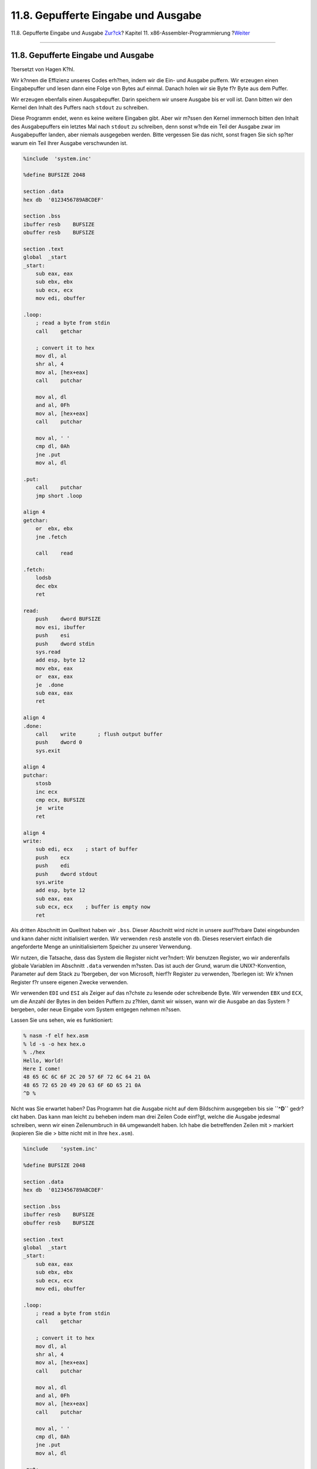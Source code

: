 ====================================
11.8. Gepufferte Eingabe und Ausgabe
====================================

.. raw:: html

   <div class="navheader">

11.8. Gepufferte Eingabe und Ausgabe
`Zur?ck <x86-unix-filters.html>`__?
Kapitel 11. x86-Assembler-Programmierung
?\ `Weiter <x86-command-line.html>`__

--------------

.. raw:: html

   </div>

.. raw:: html

   <div class="sect1">

.. raw:: html

   <div class="titlepage" xmlns="">

.. raw:: html

   <div>

.. raw:: html

   <div>

11.8. Gepufferte Eingabe und Ausgabe
------------------------------------

.. raw:: html

   </div>

.. raw:: html

   <div>

?bersetzt von Hagen K?hl.

.. raw:: html

   </div>

.. raw:: html

   </div>

.. raw:: html

   </div>

Wir k?nnen die Effizienz unseres Codes erh?hen, indem wir die Ein- und
Ausgabe puffern. Wir erzeugen einen Eingabepuffer und lesen dann eine
Folge von Bytes auf einmal. Danach holen wir sie Byte f?r Byte aus dem
Puffer.

Wir erzeugen ebenfalls einen Ausgabepuffer. Darin speichern wir unsere
Ausgabe bis er voll ist. Dann bitten wir den Kernel den Inhalt des
Puffers nach ``stdout`` zu schreiben.

Diese Programm endet, wenn es keine weitere Eingaben gibt. Aber wir
m?ssen den Kernel immernoch bitten den Inhalt des Ausgabepuffers ein
letztes Mal nach ``stdout`` zu schreiben, denn sonst w?rde ein Teil der
Ausgabe zwar im Ausgabepuffer landen, aber niemals ausgegeben werden.
Bitte vergessen Sie das nicht, sonst fragen Sie sich sp?ter warum ein
Teil Ihrer Ausgabe verschwunden ist.

.. code:: programlisting

    %include  'system.inc'

    %define BUFSIZE 2048

    section .data
    hex db  '0123456789ABCDEF'

    section .bss
    ibuffer resb    BUFSIZE
    obuffer resb    BUFSIZE

    section .text
    global  _start
    _start:
        sub eax, eax
        sub ebx, ebx
        sub ecx, ecx
        mov edi, obuffer

    .loop:
        ; read a byte from stdin
        call    getchar

        ; convert it to hex
        mov dl, al
        shr al, 4
        mov al, [hex+eax]
        call    putchar

        mov al, dl
        and al, 0Fh
        mov al, [hex+eax]
        call    putchar

        mov al, ' '
        cmp dl, 0Ah
        jne .put
        mov al, dl

    .put:
        call    putchar
        jmp short .loop

    align 4
    getchar:
        or  ebx, ebx
        jne .fetch

        call    read

    .fetch:
        lodsb
        dec ebx
        ret

    read:
        push    dword BUFSIZE
        mov esi, ibuffer
        push    esi
        push    dword stdin
        sys.read
        add esp, byte 12
        mov ebx, eax
        or  eax, eax
        je  .done
        sub eax, eax
        ret

    align 4
    .done:
        call    write       ; flush output buffer
        push    dword 0
        sys.exit

    align 4
    putchar:
        stosb
        inc ecx
        cmp ecx, BUFSIZE
        je  write
        ret

    align 4
    write:
        sub edi, ecx    ; start of buffer
        push    ecx
        push    edi
        push    dword stdout
        sys.write
        add esp, byte 12
        sub eax, eax
        sub ecx, ecx    ; buffer is empty now
        ret

Als dritten Abschnitt im Quelltext haben wir ``.bss``. Dieser Abschnitt
wird nicht in unsere ausf?hrbare Datei eingebunden und kann daher nicht
initialisiert werden. Wir verwenden ``resb`` anstelle von ``db``. Dieses
reserviert einfach die angeforderte Menge an uninitialisiertem Speicher
zu unserer Verwendung.

Wir nutzen, die Tatsache, dass das System die Register nicht ver?ndert:
Wir benutzen Register, wo wir anderenfalls globale Variablen im
Abschnitt ``.data`` verwenden m?ssten. Das ist auch der Grund, warum die
UNIX?-Konvention, Parameter auf dem Stack zu ?bergeben, der von
Microsoft, hierf?r Register zu verwenden, ?berlegen ist: Wir k?nnen
Register f?r unsere eigenen Zwecke verwenden.

Wir verwenden ``EDI`` und ``ESI`` als Zeiger auf das n?chste zu lesende
oder schreibende Byte. Wir verwenden ``EBX`` und ``ECX``, um die Anzahl
der Bytes in den beiden Puffern zu z?hlen, damit wir wissen, wann wir
die Ausgabe an das System ?bergeben, oder neue Eingabe vom System
entgegen nehmen m?ssen.

Lassen Sie uns sehen, wie es funktioniert:

.. code:: screen

    % nasm -f elf hex.asm
    % ld -s -o hex hex.o
    % ./hex
    Hello, World!
    Here I come!
    48 65 6C 6C 6F 2C 20 57 6F 72 6C 64 21 0A
    48 65 72 65 20 49 20 63 6F 6D 65 21 0A
    ^D %

Nicht was Sie erwartet haben? Das Programm hat die Ausgabe nicht auf dem
Bildschirm ausgegeben bis sie **``^D``** gedr?ckt haben. Das kann man
leicht zu beheben indem man drei Zeilen Code einf?gt, welche die Ausgabe
jedesmal schreiben, wenn wir einen Zeilenumbruch in ``0A`` umgewandelt
haben. Ich habe die betreffenden Zeilen mit > markiert (kopieren Sie die
> bitte nicht mit in Ihre ``hex.asm``).

.. code:: programlisting

    %include    'system.inc'

    %define BUFSIZE 2048

    section .data
    hex db  '0123456789ABCDEF'

    section .bss
    ibuffer resb    BUFSIZE
    obuffer resb    BUFSIZE

    section .text
    global  _start
    _start:
        sub eax, eax
        sub ebx, ebx
        sub ecx, ecx
        mov edi, obuffer

    .loop:
        ; read a byte from stdin
        call    getchar

        ; convert it to hex
        mov dl, al
        shr al, 4
        mov al, [hex+eax]
        call    putchar

        mov al, dl
        and al, 0Fh
        mov al, [hex+eax]
        call    putchar

        mov al, ' '
        cmp dl, 0Ah
        jne .put
        mov al, dl

    .put:
        call    putchar
    >    cmp al, 0Ah
    >    jne .loop
    >    call    write
        jmp short .loop

    align 4
    getchar:
        or  ebx, ebx
        jne .fetch

        call    read

    .fetch:
        lodsb
        dec ebx
        ret

    read:
        push    dword BUFSIZE
        mov esi, ibuffer
        push    esi
        push    dword stdin
        sys.read
        add esp, byte 12
        mov ebx, eax
        or  eax, eax
        je  .done
        sub eax, eax
        ret

    align 4
    .done:
        call    write       ; flush output buffer
        push    dword 0
        sys.exit

    align 4
    putchar:
        stosb
        inc ecx
        cmp ecx, BUFSIZE
        je  write
        ret

    align 4
    write:
        sub edi, ecx    ; start of buffer
        push    ecx
        push    edi
        push    dword stdout
        sys.write
        add esp, byte 12
        sub eax, eax
        sub ecx, ecx    ; buffer is empty now
        ret

Lassen Sie uns jetzt einen Blick darauf werfen, wie es funktioniert.

.. code:: screen

    % nasm -f elf hex.asm
    % ld -s -o hex hex.o
    % ./hex
    Hello, World!
    48 65 6C 6C 6F 2C 20 57 6F 72 6C 64 21 0A
    Here I come!
    48 65 72 65 20 49 20 63 6F 6D 65 21 0A
    ^D %

Nicht schlecht f?r eine 644 Byte gro?e Bin?rdatei, oder?

.. raw:: html

   <div class="note" xmlns="">

Anmerkung:
~~~~~~~~~~

Dieser Ansatz f?r gepufferte Ein- und Ausgabe enth?lt eine Gefahr, auf
die ich im Abschnitt `Die dunkle Seite des
Buffering <x86-one-pointed-mind.html#x86-buffered-dark-side>`__ eingehen
werde.

.. raw:: html

   </div>

.. raw:: html

   <div class="sect2">

.. raw:: html

   <div class="titlepage" xmlns="">

.. raw:: html

   <div>

.. raw:: html

   <div>

11.8.1. Ein Zeichen ungelesen machen
~~~~~~~~~~~~~~~~~~~~~~~~~~~~~~~~~~~~

.. raw:: html

   </div>

.. raw:: html

   </div>

.. raw:: html

   </div>

.. raw:: html

   <div class="warning" xmlns="">

Warnung:
~~~~~~~~

Das ist vielleicht ein etwas fortgeschrittenes Thema, das vor allem f?r
Programmierer interessant ist, die mit der Theorie von Compilern
vertraut sind. Wenn Sie wollen, k?nnen Sie `zum n?chsten Abschnitt
springen <x86-command-line.html>`__ und das hier vielleicht sp?ter
lesen.

.. raw:: html

   </div>

Unser Beispielprogramm ben?tigt es zwar nicht, aber etwas
anspruchsvollere Filter m?ssen h?ufig vorausschauen. Mit anderen Worten,
sie m?ssen wissen was das n?chste Zeichen ist (oder sogar mehrere
Zeichen). Wenn das n?chste Zeichen einen bestimmten Wert hat, ist es
Teil des aktuellen Tokens, ansonsten nicht.

Zum Beispiel k?nnten Sie den Eingabestrom f?r eine Text-Zeichenfolge
parsen (z.B. wenn Sie einen Compiler einer Sprache implementieren): Wenn
einem Buchstaben ein anderer Buchstabe oder vielleicht eine Ziffer
folgt, ist er ein Teil des Tokens, das Sie verarbeiten. Wenn ihm ein
Leerzeichen folgt, oder ein anderer Wert, ist er nicht Teil des
aktuellen Tokens.

Das f?hrt uns zu einem interessanten Problem: Wie kann man ein Zeichen
zur?ck in den Eingabestrom geben, damit es sp?ter noch einmal gelesen
werden kann?

Eine m?gliche L?sung ist, das Zeichen in einer Variable zu speichern und
ein Flag zu setzen. Wir k?nnen ``getchar`` so anpassen, dass es das Flag
?berpr?ft und, wenn es gesetzt ist, das Byte aus der Variable anstatt
dem Eingabepuffer liest und das Flag zur?ck setzt. Aber nat?rlich macht
uns das langsamer.

Die Sprache C hat eine Funktion ``ungetc()`` f?r genau diesen Zweck.
Gibt es einen schnellen Weg, diese in unserem Code zu implementieren?
Ich m?chte Sie bitten nach oben zu scrollen und sich die Prozedur
``getchar`` anzusehen und zu versuchen eine sch?ne und schnelle L?sung
zu finden, bevor Sie den n?chsten Absatz lesen. Kommen Sie danach
hierher zur?ck und schauen sich meine L?sung an.

Der Schl?ssel dazu ein Zeichen an den Eingabestrom zur?ckzugeben, liegt
darin, wie wir das Zeichen bekommen:

Als erstes ?berpr?fen wir, ob der Puffer leer ist, indem wir den Wert
von ``EBX`` testen. Wenn er null ist, rufen wir die Prozedur ``read``
auf.

Wenn ein Zeichen bereit ist verwenden wir ``lodsb``, dann verringern wir
den Wert von ``EBX``. Die Anweisung ``lodsb`` ist letztendlich identisch
mit:

.. code:: programlisting

      mov al, [esi]
          inc   esi

Das Byte, welches wir abgerufen haben, verbleibt im Puffer bis ``read``
zum n?chsten Mal aufgerufen wird. Wir wissen nicht wann das passiert,
aber wir wissen, dass es nicht vor dem n?chsten Aufruf von ``getchar``
passiert. Daher ist alles was wir tun m?ssen um das Byte in den Strom
"zur?ckzugeben" ist den Wert von ``ESI`` zu verringern und den von
``EBX`` zu erh?hen:

.. code:: programlisting

    ungetc:
          dec   esi
          inc   ebx
          ret

Aber seien Sie vorsichtig! Wir sind auf der sicheren Seite, solange wir
immer nur ein Zeichen im Voraus lesen. Wenn wir mehrere kommende Zeichen
betrachten und ``ungetc`` mehrmals hintereinander aufrufen, wird es
meistens funktionieren, aber nicht immer (und es wird ein schwieriger
Debug). Warum?

Solange ``getchar`` ``read`` nicht aufrufen muss, befinden sich alle im
Voraus gelesenen Bytes noch im Puffer und ``ungetc`` arbeitet
fehlerfrei. Aber sobald ``getchar`` ``read`` aufruft ver?ndert sich der
Inhalt des Puffers.

Wir k?nnen uns immer darauf verlassen, dass ``ungetc`` auf dem zuletzt
mit ``getchar`` gelesenen Zeichen korrekt arbeitet, aber nicht auf
irgendetwas, das davor gelesen wurde.

Wenn Ihr Programm mehr als ein Byte im Voraus lesen soll, haben Sie
mindestens zwei M?glichkeiten:

Die einfachste L?sung ist, Ihr Programm so zu ?ndern, dass es immer nur
ein Byte im Voraus liest, wenn das m?glich ist.

Wenn Sie diese M?glichkeit nicht haben, bestimmen Sie zuerst die
maximale Anzahl an Zeichen, die Ihr Programm auf einmal an den
Eingabestrom zur?ckgeben muss. Erh?hen Sie diesen Wert leicht, nur um
sicherzugehen, vorzugsweise auf ein Vielfaches von 16—damit er sich
sch?n ausrichtet. Dann passen Sie den ``.bss`` Abschnitt Ihres Codes an
und erzeugen einen kleinen Reserver-Puffer, direkt vor ihrem
Eingabepuffer, in etwa so:

.. code:: programlisting

    section  .bss
          resb  16  ; or whatever the value you came up with
      ibuffer   resb    BUFSIZE
      obuffer   resb    BUFSIZE

Au?erdem m?ssen Sie ``ungetc`` anpassen, sodass es den Wert des Bytes,
das zur?ckgegeben werden soll, in ``AL`` ?bergibt:

.. code:: programlisting

    ungetc:
          dec   esi
          inc   ebx
          mov   [esi], al
          ret

Mit dieser ?nderung k?nnen Sie sicher ``ungetc`` bis zu 17 Mal
hintereinander gqapaufrufen (der erste Aufruf erfolgt noch im Puffer,
die anderen 16 entweder im Puffer oder in der Reserve).

.. raw:: html

   </div>

.. raw:: html

   </div>

.. raw:: html

   <div class="navfooter">

--------------

+---------------------------------------+-------------------------------+-----------------------------------------+
| `Zur?ck <x86-unix-filters.html>`__?   | `Nach oben <x86.html>`__      | ?\ `Weiter <x86-command-line.html>`__   |
+---------------------------------------+-------------------------------+-----------------------------------------+
| 11.7. UNIX?-Filter schreiben?         | `Zum Anfang <index.html>`__   | ?11.9. Kommandozeilenparameter          |
+---------------------------------------+-------------------------------+-----------------------------------------+

.. raw:: html

   </div>

| Wenn Sie Fragen zu FreeBSD haben, schicken Sie eine E-Mail an
  <de-bsd-questions@de.FreeBSD.org\ >.
|  Wenn Sie Fragen zu dieser Dokumentation haben, schicken Sie eine
  E-Mail an <de-bsd-translators@de.FreeBSD.org\ >.
